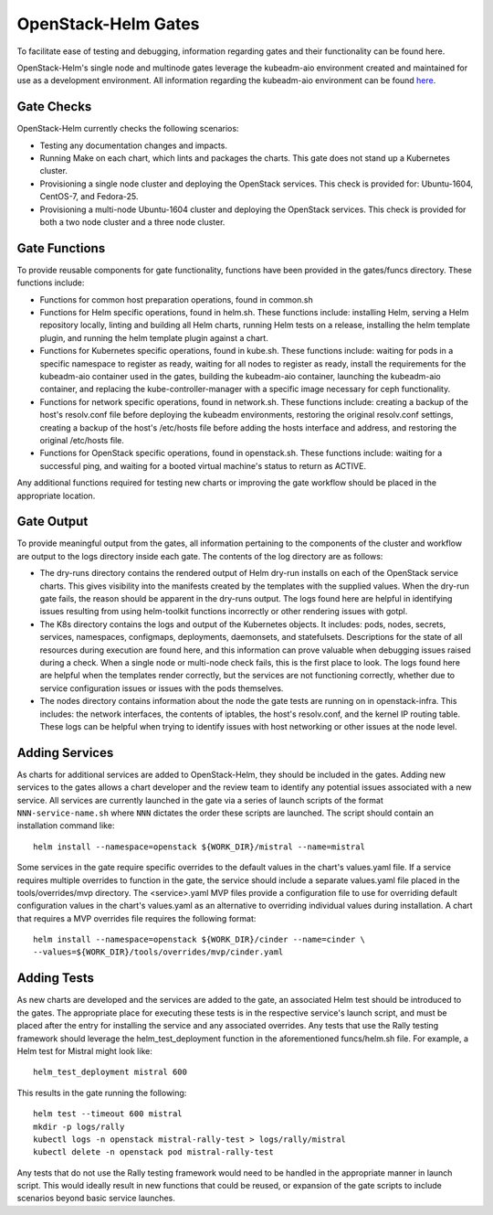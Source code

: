 ====================
OpenStack-Helm Gates
====================

To facilitate ease of testing and debugging, information regarding gates and
their functionality can be found here.

OpenStack-Helm's single node and multinode gates leverage the kubeadm-aio
environment created and maintained for use as a development environment.  All
information regarding the kubeadm-aio environment can be found here_.

.. _here: https://docs.openstack.org/openstack-helm/latest/install/developer/index.html

Gate Checks
-----------

OpenStack-Helm currently checks the following scenarios:

- Testing any documentation changes and impacts.
- Running Make on each chart, which lints and packages the charts.  This gate
  does not stand up a Kubernetes cluster.
- Provisioning a single node cluster and deploying the OpenStack services.  This
  check is provided for: Ubuntu-1604, CentOS-7, and Fedora-25.
- Provisioning a multi-node Ubuntu-1604 cluster and deploying the OpenStack
  services. This check is provided for both a two node cluster and a three
  node cluster.


Gate Functions
--------------

To provide reusable components for gate functionality, functions have been
provided in the gates/funcs directory. These functions include:

- Functions for common host preparation operations, found in common.sh
- Functions for Helm specific operations, found in helm.sh.  These functions
  include: installing Helm, serving a Helm repository locally, linting and
  building all Helm charts, running Helm tests on a release, installing the
  helm template plugin, and running the helm template plugin against a chart.
- Functions for Kubernetes specific operations, found in kube.sh.  These
  functions include: waiting for pods in a specific namespace to register as
  ready, waiting for all nodes to register as ready, install the requirements
  for the kubeadm-aio container used in the gates, building the kubeadm-aio
  container, launching the kubeadm-aio container, and replacing the
  kube-controller-manager with a specific image necessary for ceph functionality.
- Functions for network specific operations, found in network.sh.  These
  functions include: creating a backup of the host's resolv.conf file before
  deploying the kubeadm environments, restoring the original resolv.conf
  settings, creating a backup of the host's /etc/hosts file before adding the
  hosts interface and address, and restoring the original /etc/hosts file.
- Functions for OpenStack specific operations, found in openstack.sh.  These
  functions include: waiting for a successful ping, and waiting for a booted
  virtual machine's status to return as ACTIVE.

Any additional functions required for testing new charts or improving the gate
workflow should be placed in the appropriate location.


Gate Output
-----------

To provide meaningful output from the gates, all information pertaining to the
components of the cluster and workflow are output to the logs directory inside
each gate.  The contents of the log directory are as follows:

- The dry-runs directory contains the rendered output of Helm dry-run installs
  on each of the OpenStack service charts.  This gives visibility into the
  manifests created by the templates with the supplied values.  When the dry-run
  gate fails, the reason should be apparent in the dry-runs output.  The logs
  found here are helpful in identifying issues resulting from using helm-toolkit
  functions incorrectly or other rendering issues with gotpl.
- The K8s directory contains the logs and output of the Kubernetes objects.  It
  includes: pods, nodes, secrets, services, namespaces, configmaps, deployments,
  daemonsets, and statefulsets.  Descriptions for the state of all resources
  during execution are found here, and this information can prove valuable when
  debugging issues raised during a check.  When a single node or multi-node
  check fails, this is the first place to look.  The logs found here are helpful
  when the templates render correctly, but the services are not functioning
  correctly, whether due to service configuration issues or issues with the
  pods themselves.
- The nodes directory contains information about the node the gate tests are
  running on in openstack-infra.  This includes: the network interfaces, the
  contents of iptables, the host's resolv.conf, and the kernel IP routing table.
  These logs can be helpful when trying to identify issues with host networking
  or other issues at the node level.


Adding Services
---------------

As charts for additional services are added to OpenStack-Helm, they should be
included in the gates.  Adding new services to the gates allows a chart
developer and the review team to identify any potential issues associated with
a new service. All services are currently launched in the gate via
a series of launch scripts of the format ``NNN-service-name.sh`` where ``NNN``
dictates the order these scripts are launched. The script should contain
an installation command like:

::

    helm install --namespace=openstack ${WORK_DIR}/mistral --name=mistral

Some services in the gate require specific overrides to the default values in
the chart's values.yaml file.  If a service requires multiple overrides to
function in the gate, the service should include a separate values.yaml file
placed in the tools/overrides/mvp directory.  The <service>.yaml MVP files
provide a configuration file to use for overriding default configuration values
in the chart's values.yaml as an alternative to overriding individual values
during installation.  A chart that requires a MVP overrides file
requires the following format:

::

    helm install --namespace=openstack ${WORK_DIR}/cinder --name=cinder \
    --values=${WORK_DIR}/tools/overrides/mvp/cinder.yaml


Adding Tests
------------

As new charts are developed and the services are added to the gate, an
associated Helm test should be introduced to the gates.  The appropriate place
for executing these tests is in the respective service's launch script, and
must be placed after the entry for installing the service and any associated
overrides.  Any tests that use the Rally testing framework should leverage the
helm_test_deployment function in the aforementioned funcs/helm.sh file. For
example, a Helm test for Mistral might look like:

::

    helm_test_deployment mistral 600

This results in the gate running the following:

::

    helm test --timeout 600 mistral
    mkdir -p logs/rally
    kubectl logs -n openstack mistral-rally-test > logs/rally/mistral
    kubectl delete -n openstack pod mistral-rally-test

Any tests that do not use the Rally testing framework would need to be handled
in the appropriate manner in launch script. This would ideally result in new
functions that could be reused, or expansion of the gate scripts to include
scenarios beyond basic service launches.
